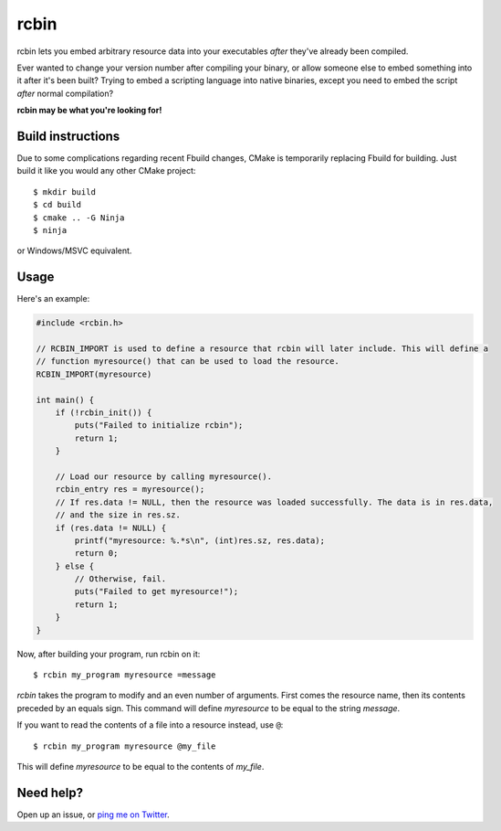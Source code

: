rcbin
=====

rcbin lets you embed arbitrary resource data into your executables *after* they've already
been compiled.

Ever wanted to change your version number after compiling your binary, or allow someone
else to embed something into it after it's been built? Trying to embed a scripting language
into native binaries, except you need to embed the script *after* normal compilation?

**rcbin may be what you're looking for!**

Build instructions
******************

Due to some complications regarding recent Fbuild changes, CMake is temporarily replacing
Fbuild for building. Just build it like you would any other CMake project::

  $ mkdir build
  $ cd build
  $ cmake .. -G Ninja
  $ ninja

or Windows/MSVC equivalent.

Usage
*****

Here's an example:

.. code-block:: c

  #include <rcbin.h>

  // RCBIN_IMPORT is used to define a resource that rcbin will later include. This will define a
  // function myresource() that can be used to load the resource.
  RCBIN_IMPORT(myresource)

  int main() {
      if (!rcbin_init()) {
          puts("Failed to initialize rcbin");
          return 1;
      }

      // Load our resource by calling myresource().
      rcbin_entry res = myresource();
      // If res.data != NULL, then the resource was loaded successfully. The data is in res.data,
      // and the size in res.sz.
      if (res.data != NULL) {
          printf("myresource: %.*s\n", (int)res.sz, res.data);
          return 0;
      } else {
          // Otherwise, fail.
          puts("Failed to get myresource!");
          return 1;
      }
  }

Now, after building your program, run rcbin on it::

  $ rcbin my_program myresource =message

*rcbin* takes the program to modify and an even number of arguments. First comes the
resource name, then its contents preceded by an equals sign. This command will define
*myresource* to be equal to the string *message*.

If you want to read the contents of a file into a resource instead, use ``@``::

  $ rcbin my_program myresource @my_file

This will define *myresource* to be equal to the contents of *my_file*.

Need help?
**********

Open up an issue, or `ping me on Twitter <https://twitter.com/refi_64>`_.
